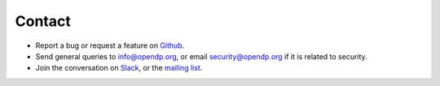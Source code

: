 .. _contact:

Contact
=======

.. All of these lists should be in sync:
.. - README.md
.. - docs/source/contributing/contact.rst
.. - docs/source/_templates/questions-feedback.html
.. - .github/ISSUE_TEMPLATE/config.yml

* Report a bug or request a feature on `Github <https://github.com/opendp/opendp/issues>`_.
* Send general queries to `info@opendp.org <mailto:info@opendp.org>`_, or email `security@opendp.org <mailto:security@opendp.org>`_ if it is related to security.
* Join the conversation on `Slack <https://join.slack.com/t/opendp/shared_invite/zt-zw7o1k2s-dHg8NQE8WTfAGFnN_cwomA>`_, or the `mailing list <https://groups.google.com/a/g.harvard.edu/g/opendp-community>`_.
